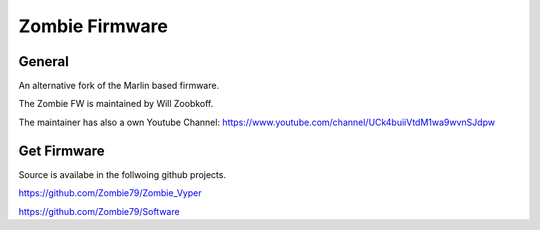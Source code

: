 Zombie Firmware
===============

General
-------
An alternative fork of the Marlin based firmware.

The Zombie FW is maintained by Will Zoobkoff.

The maintainer has also a own Youtube Channel:
https://www.youtube.com/channel/UCk4buiiVtdM1wa9wvnSJdpw


Get Firmware
------------
Source is availabe in the follwoing github projects.

https://github.com/Zombie79/Zombie_Vyper

https://github.com/Zombie79/Software